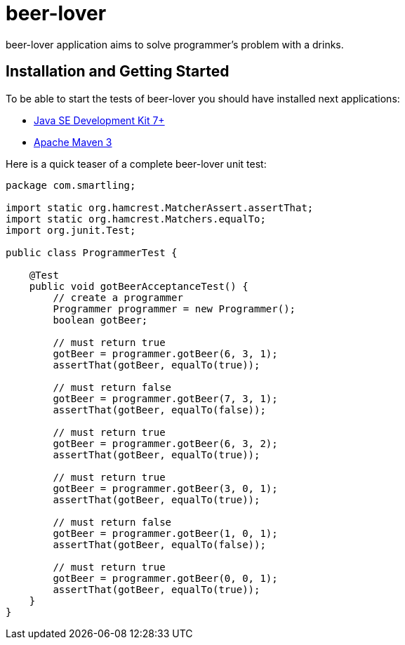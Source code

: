 = beer-lover

beer-lover application aims to solve programmer's problem with a drinks.

== Installation and Getting Started
To be able to start the tests of beer-lover you should have installed next applications:

* http://www.oracle.com/technetwork/java/javase/downloads/jdk7-downloads-1880260.html[Java SE Development Kit 7+]
* http://maven.apache.org/download.cgi[Apache Maven 3]


Here is a quick teaser of a complete beer-lover unit test:
[source,java,indent=0]
----
package com.smartling;

import static org.hamcrest.MatcherAssert.assertThat;
import static org.hamcrest.Matchers.equalTo;
import org.junit.Test;

public class ProgrammerTest {

    @Test
    public void gotBeerAcceptanceTest() {
        // create a programmer
        Programmer programmer = new Programmer();
        boolean gotBeer;

        // must return true
        gotBeer = programmer.gotBeer(6, 3, 1);
        assertThat(gotBeer, equalTo(true));

        // must return false
        gotBeer = programmer.gotBeer(7, 3, 1);
        assertThat(gotBeer, equalTo(false));

        // must return true
        gotBeer = programmer.gotBeer(6, 3, 2);
        assertThat(gotBeer, equalTo(true));

        // must return true
        gotBeer = programmer.gotBeer(3, 0, 1);
        assertThat(gotBeer, equalTo(true));

        // must return false 
        gotBeer = programmer.gotBeer(1, 0, 1);
        assertThat(gotBeer, equalTo(false));

        // must return true 
        gotBeer = programmer.gotBeer(0, 0, 1);
        assertThat(gotBeer, equalTo(true));
    }
}
----
